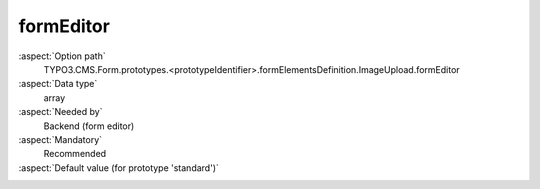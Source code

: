 formEditor
----------

:aspect:`Option path`
      TYPO3.CMS.Form.prototypes.<prototypeIdentifier>.formElementsDefinition.ImageUpload.formEditor

:aspect:`Data type`
      array

:aspect:`Needed by`
      Backend (form editor)

:aspect:`Mandatory`
      Recommended

:aspect:`Default value (for prototype 'standard')`
      .. code-block:: yaml
         :linenos:
         :emphasize-lines: 2-

         ImageUpload:
           formEditor:
             editors:
               100:
                 identifier: header
                 templateName: Inspector-FormElementHeaderEditor
               200:
                 identifier: label
                 templateName: Inspector-TextEditor
                 label: formEditor.elements.FormElement.editor.label.label
                 propertyPath: label
               230:
                  identifier: elementDescription
                  templateName: Inspector-TextEditor
                  label: formEditor.elements.FormElement.editor.elementDescription.label
                  propertyPath: properties.elementDescription
               300:
                 identifier: allowedMimeTypes
                 templateName: Inspector-MultiSelectEditor
                 label: formEditor.elements.ImageUpload.editor.allowedMimeTypes.label
                 propertyPath: properties.allowedMimeTypes
                 selectOptions:
                   10:
                     value: image/jpeg
                     label: formEditor.elements.ImageUpload.editor.allowedMimeTypes.jpg
                   20:
                     value: image/png
                     label: formEditor.elements.ImageUpload.editor.allowedMimeTypes.png
                   30:
                     value: image/bmp
                     label: formEditor.elements.ImageUpload.editor.allowedMimeTypes.bmp
               400:
                 identifier: saveToFileMount
                 templateName: Inspector-SingleSelectEditor
                 label: formEditor.elements.FileUploadMixin.editor.saveToFileMount.label
                 propertyPath: properties.saveToFileMount
                 selectOptions:
                   10:
                     value: '1:/user_upload/'
                     label: '1:/user_upload/'
               700:
                 identifier: gridColumnViewPortConfiguration
                 templateName: Inspector-GridColumnViewPortConfigurationEditor
                 label: formEditor.elements.FormElement.editor.gridColumnViewPortConfiguration.label
                 configurationOptions:
                   viewPorts:
                     10:
                       viewPortIdentifier: xs
                       label: formEditor.elements.FormElement.editor.gridColumnViewPortConfiguration.xs.label
                     20:
                       viewPortIdentifier: sm
                       label: formEditor.elements.FormElement.editor.gridColumnViewPortConfiguration.sm.label
                     30:
                       viewPortIdentifier: md
                       label: formEditor.elements.FormElement.editor.gridColumnViewPortConfiguration.md.label
                     40:
                       viewPortIdentifier: lg
                       label: formEditor.elements.FormElement.editor.gridColumnViewPortConfiguration.lg.label
                   numbersOfColumnsToUse:
                     label: formEditor.elements.FormElement.editor.gridColumnViewPortConfiguration.numbersOfColumnsToUse.label
                     propertyPath: 'properties.gridColumnClassAutoConfiguration.viewPorts.{@viewPortIdentifier}.numbersOfColumnsToUse'
                     fieldExplanationText: formEditor.elements.FormElement.editor.gridColumnViewPortConfiguration.numbersOfColumnsToUse.fieldExplanationText
               800:
                 identifier: requiredValidator
                 templateName: Inspector-RequiredValidatorEditor
                 label: formEditor.elements.FormElement.editor.requiredValidator.label
                 validatorIdentifier: NotEmpty
                 propertyPath: properties.fluidAdditionalAttributes.required
                 propertyValue: required
               900:
                 identifier: 'validators'
                 templateName: 'Inspector-ValidatorsEditor'
                 label: 'formEditor.elements.FileUploadMixin.editor.validators.label'
                 selectOptions:
                   10:
                     value: ''
                     label: 'formEditor.elements.FileUploadMixin.editor.validators.EmptyValue.label'
                   20:
                     value: 'FileSize'
                     label: 'formEditor.elements.FileUploadMixin.editor.validators.FileSize.label'
               9999:
                 identifier: removeButton
                 templateName: Inspector-RemoveElementEditor
             propertyCollections:
               validators:
                 10:
                   identifier: FileSize
                   editors:
                     100:
                       identifier: header
                       templateName: Inspector-CollectionElementHeaderEditor
                       label: formEditor.elements.FileUploadMixin.validators.FileSize.editor.header.label
                     200:
                       identifier: minimum
                       templateName: Inspector-TextEditor
                       label: formEditor.elements.MinimumMaximumEditorsMixin.editor.minimum.label
                       propertyPath: options.minimum
                       propertyValidators:
                         10: FileSize
                     300:
                       identifier: maximum
                       templateName: Inspector-TextEditor
                       label: formEditor.elements.MinimumMaximumEditorsMixin.editor.maximum.label
                       propertyPath: options.maximum
                       propertyValidators:
                         10: FileSize
                     9999:
                       identifier: removeButton
                       templateName: Inspector-RemoveElementEditor
             predefinedDefaults:
               properties:
                 saveToFileMount: '1:/user_upload/'
                 allowedMimeTypes:
                   - image/jpeg
             label: formEditor.elements.ImageUpload.label
             group: custom
             groupSorting: 400
             iconIdentifier: t3-form-icon-image-upload
